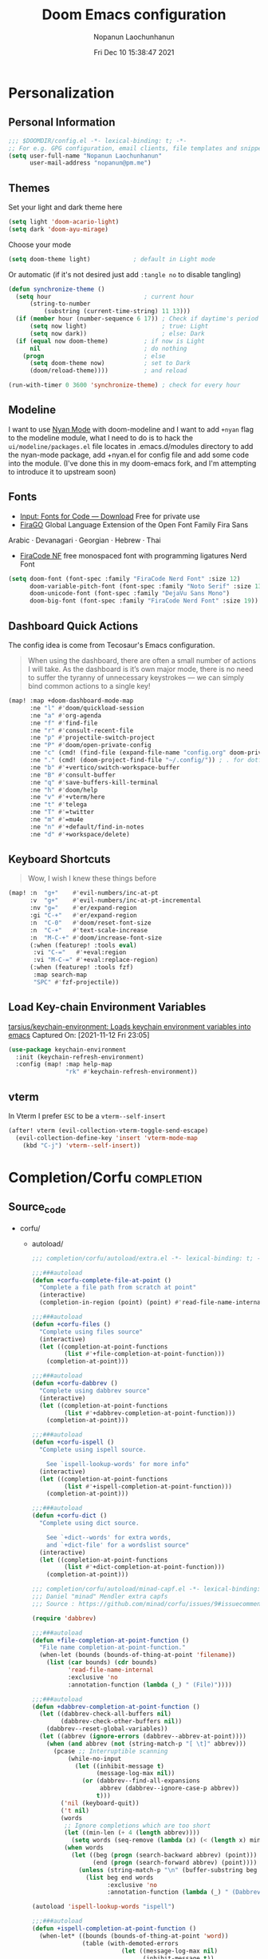 #+TITLE:    Doom Emacs configuration
#+author:   Nopanun Laochunhanun
#+DATE:     Fri Dec 10 15:38:47 2021
#+PROPERTY: header-args :results silent
#+SINCE:    v3.0.0-alpha
#+STARTUP:  content

* Table of Contents :TOC_3:noexport:
- [[#personalization][Personalization]]
  - [[#personal-information][Personal Information]]
  - [[#themes][Themes]]
  - [[#modeline][Modeline]]
  - [[#fonts][Fonts]]
  - [[#dashboard-quick-actions][Dashboard Quick Actions]]
  - [[#keyboard-shortcuts][Keyboard Shortcuts]]
  - [[#load-key-chain-environment-variables][Load Key-chain Environment Variables]]
  - [[#vterm][vterm]]
- [[#completioncorfu][Completion/Corfu]]
  - [[#source_code][Source_code]]
- [[#ui][UI]]
  - [[#deft][Deft]]
    - [[#configuration][Configuration]]
  - [[#window-navigation][Window Navigation]]
- [[#editor][Editor]]
  - [[#format][Format]]
    - [[#disabling-the-lsp-formatter][Disabling the LSP formatter]]
- [[#tools][Tools]]
  - [[#arrayify][Arrayify]]
  - [[#brief][Brief]]
    - [[#description][Description]]
    - [[#source-code][Source Code]]
  - [[#fzf][fzf]]
    - [[#description-1][Description]]
    - [[#source-code-1][Source Code]]
- [[#org-mode][Org-Mode]]
  - [[#configuration-1][Configuration]]
  - [[#org-capture-from-web-browser][Org Capture from Web browser]]
- [[#programming-language][Programming Language]]
  - [[#clojure][Clojure]]
  - [[#javascript][JavaScript]]
    - [[#description-2][Description]]
    - [[#new-features][New features]]
    - [[#prerequisites-for][Prerequisites for]]
    - [[#troubleshooting][Troubleshooting]]
  - [[#tailwind-lsp][Tailwind LSP]]
- [[#email--accounts][Email & Accounts]]
  - [[#how-to-use-contexts][How to use contexts]]
- [[#app][App]]
  - [[#telega---full-featured-unofficial-client-for-telegram-platform-for-gnu-emacs][Telega - full featured unofficial client for Telegram platform for GNU Emacs.]]
    - [[#installation][Installation]]
  - [[#edit-server---server-that-responds-to-edit-requests-from-chrome][Edit-Server - server that responds to edit requests from Chrome]]
    - [[#installation-1][Installation]]
- [[#local-configures][Local Configures]]
  - [[#directory-local-variables][Directory Local Variables]]
  - [[#safe-local-variables][safe-local-variables]]
  - [[#marking-the-root-of-a-project][Marking the root of a project]]

* Personalization
** Personal Information
#+begin_src emacs-lisp
;;; $DOOMDIR/config.el -*- lexical-binding: t; -*-
;; For e.g. GPG configuration, email clients, file templates and snippets.
(setq user-full-name "Nopanun Laochunhanun"
      user-mail-address "nopanun@pm.me")
#+end_src
** Themes
Set your light and dark theme here

#+begin_src emacs-lisp
(setq light 'doom-acario-light)
(setq dark 'doom-ayu-mirage)
#+end_src

Choose your mode

#+begin_src emacs-lisp
(setq doom-theme light)            ; default in Light mode
#+end_src

Or automatic (if it's not desired just add ~:tangle no~ to disable tangling)

#+begin_src emacs-lisp
(defun synchronize-theme ()
  (setq hour                          ; current hour
      (string-to-number
          (substring (current-time-string) 11 13)))
  (if (member hour (number-sequence 6 17)) ; Check if daytime's period
      (setq now light)                     ; true: Light
      (setq now dark))                     ; else: Dark
  (if (equal now doom-theme)          ; if now is Light
      nil                             ; do nothing
    (progn                            ; else
      (setq doom-theme now)           ; set to Dark
      (doom/reload-theme))))          ; and reload

(run-with-timer 0 3600 'synchronize-theme) ; check for every hour
#+end_src

** Modeline
I want to use [[https://github.com/TeMPOraL/nyan-mode][Nyan Mode]] with doom-modeline and I want to add =+nyan= flag to the modeline module, what I need to do is to hack the ~ui/modeline/packages.el~ file locates in .emacs.d/modules directory to add the nyan-mode package, add +nyan.el for config file and add some code into the module. (I've done this in my doom-emacs fork, and I'm attempting to introduce it to upstream soon)

** Fonts
+ [[https://input.djr.com/download/][Input: Fonts for Code — Download]] Free for private use
+ [[https://bboxtype.com/typefaces/FiraGO/][FiraGO]] Global Language Extension of the Open Font Family Fira Sans
Arabic · Devanagari · Georgian · Hebrew · Thai
+ [[https://github.com/ryanoasis/nerd-fonts/tree/master/patched-fonts/FiraCode][FiraCode NF]] free monospaced font with programming ligatures Nerd Font

#+begin_src emacs-lisp
(setq doom-font (font-spec :family "FiraCode Nerd Font" :size 12)
      doom-variable-pitch-font (font-spec :family "Noto Serif" :size 13)
      doom-unicode-font (font-spec :family "DejaVu Sans Mono")
      doom-big-font (font-spec :family "FiraCode Nerd Font" :size 19))
#+end_src
** Dashboard Quick Actions
The config idea is come from Tecosaur's Emacs configuration.
#+begin_quote
When using the dashboard, there are often a small number of actions I will
take. As the dashboard is it’s own major mode, there is no need to suffer
the tyranny of unnecessary keystrokes — we can simply bind common actions to a single key!
#+end_quote
#+begin_src emacs-lisp
(map! :map +doom-dashboard-mode-map
      :ne "l" #'doom/quickload-session
      :ne "a" #'org-agenda
      :ne "f" #'find-file
      :ne "r" #'consult-recent-file
      :ne "p" #'projectile-switch-project
      :ne "P" #'doom/open-private-config
      :ne "c" (cmd! (find-file (expand-file-name "config.org" doom-private-dir)))
      :ne "." (cmd! (doom-project-find-file "~/.config/")) ; . for dotfiles
      :ne "b" #'+vertico/switch-workspace-buffer
      :ne "B" #'consult-buffer
      :ne "q" #'save-buffers-kill-terminal
      :ne "h" #'doom/help
      :ne "v" #'+vterm/here
      :ne "t" #'telega
      :ne "T" #'=twitter
      :ne "m" #'=mu4e
      :ne "n" #'+default/find-in-notes
      :ne "d" #'+workspace/delete)
#+end_src

** Keyboard Shortcuts
#+begin_quote
Wow, I wish I knew these things before
#+end_quote

#+begin_src emacs-lisp
(map! :n  "g+"    #'evil-numbers/inc-at-pt
      :v  "g+"    #'evil-numbers/inc-at-pt-incremental
      :nv "g="    #'er/expand-region
      :gi "C-+"   #'er/expand-region
      :n  "C-0"   #'doom/reset-font-size
      :n  "C-+"   #'text-scale-increase
      :n  "M-C-+" #'doom/increase-font-size
      (:when (featurep! :tools eval)
       :vi "C-="   #'+eval:region
       :vi "M-C-=" #'+eval:replace-region)
      (:when (featurep! :tools fzf)
       :map search-map
       "SPC" #'fzf-projectile))
#+end_src
** Load Key-chain Environment Variables
[[https://github.com/tarsius/keychain-environment][tarsius/keychain-environment: Loads keychain environment variables into emacs]]
Captured On: [2021-11-12 Fri 23:05]

#+begin_src emacs-lisp
(use-package keychain-environment
  :init (keychain-refresh-environment)
  :config (map! :map help-map
                "rk" #'keychain-refresh-environment))
#+end_src
** vterm
In Vterm I prefer =ESC= to be a ~vterm--self-insert~
#+begin_src emacs-lisp
(after! vterm (evil-collection-vterm-toggle-send-escape)
  (evil-collection-define-key 'insert 'vterm-mode-map
    (kbd "C-j") 'vterm--self-insert))
#+end_src
* Completion/Corfu :completion:
** Source_code
+ corfu/
  + autoload/
    #+name: extra.el
    #+begin_src emacs-lisp :tangle modules/completion/corfu/autoload/extra.el :mkdirp yes
;;; completion/corfu/autoload/extra.el -*- lexical-binding: t; -*-

;;;###autoload
(defun +corfu-complete-file-at-point ()
  "Complete a file path from scratch at point"
  (interactive)
  (completion-in-region (point) (point) #'read-file-name-internal))

;;;###autoload
(defun +corfu-files ()
  "Complete using files source"
  (interactive)
  (let ((completion-at-point-functions 
         (list #'+file-completion-at-point-function)))
    (completion-at-point)))

;;;###autoload
(defun +corfu-dabbrev ()
  "Complete using dabbrev source"
  (interactive)
  (let ((completion-at-point-functions 
         (list #'+dabbrev-completion-at-point-function)))
    (completion-at-point)))

;;;###autoload
(defun +corfu-ispell ()
  "Complete using ispell source.

    See `ispell-lookup-words' for more info"
  (interactive)
  (let ((completion-at-point-functions 
         (list #'+ispell-completion-at-point-function)))
    (completion-at-point)))

;;;###autoload
(defun +corfu-dict ()
  "Complete using dict source.

    See `+dict--words' for extra words, 
    and `+dict-file' for a wordslist source"
  (interactive)
  (let ((completion-at-point-functions 
         (list #'+dict-completion-at-point-function)))
    (completion-at-point)))
    #+end_src
    #+name: minad-capf.el
    #+begin_src emacs-lisp :tangle modules/completion/corfu/autoload/minad-capf.el
;;; completion/corfu/autoload/minad-capf.el -*- lexical-binding: t; -*-
;;; Daniel "minad" Mendler extra capfs
;;; Source : https://github.com/minad/corfu/issues/9#issuecomment-945090516

(require 'dabbrev)

;;;###autoload
(defun +file-completion-at-point-function ()
  "File name completion-at-point-function."
  (when-let (bounds (bounds-of-thing-at-point 'filename))
    (list (car bounds) (cdr bounds)
          'read-file-name-internal
          :exclusive 'no
          :annotation-function (lambda (_) " (File)"))))

;;;###autoload
(defun +dabbrev-completion-at-point-function ()
  (let ((dabbrev-check-all-buffers nil)
        (dabbrev-check-other-buffers nil))
    (dabbrev--reset-global-variables))
  (let ((abbrev (ignore-errors (dabbrev--abbrev-at-point))))
    (when (and abbrev (not (string-match-p "[ \t]" abbrev)))
      (pcase ;; Interruptible scanning
          (while-no-input
            (let ((inhibit-message t)
                  (message-log-max nil))
              (or (dabbrev--find-all-expansions
                   abbrev (dabbrev--ignore-case-p abbrev))
                  t)))
        ('nil (keyboard-quit))
        ('t nil)
        (words
         ;; Ignore completions which are too short
         (let ((min-len (+ 4 (length abbrev))))
           (setq words (seq-remove (lambda (x) (< (length x) min-len)) words)))
         (when words
           (let ((beg (progn (search-backward abbrev) (point)))
                 (end (progn (search-forward abbrev) (point))))
             (unless (string-match-p "\n" (buffer-substring beg end))
               (list beg end words
                     :exclusive 'no
                     :annotation-function (lambda (_) " (Dabbrev)"))))))))))

(autoload 'ispell-lookup-words "ispell")

;;;###autoload
(defun +ispell-completion-at-point-function ()
  (when-let* ((bounds (bounds-of-thing-at-point 'word))
              (table (with-demoted-errors
                         (let ((message-log-max nil)
                               (inhibit-message t))
                           (ispell-lookup-words
                            (format "*%s*"
                                    (buffer-substring-no-properties 
                                     (car bounds) (cdr bounds))))))))
    (list (car bounds) (cdr bounds) table
          :exclusive 'no
          :annotation-function (lambda (_) " (Ispell)"))))

(defun +word-completion-at-point-function (words)
  (when-let (bounds (bounds-of-thing-at-point 'word))
    (list (car bounds) (cdr bounds) words
          :exclusive 'no
          :annotation-function (lambda (_) " (Words)"))))

(defvar +dict--words nil)
(defvar +dict-file "/etc/dictionaries-common/words")

;;;###autoload
(defun +dict-completion-at-point-function ()
  (+word-completion-at-point-function
   (or +dict--words
       (setq +dict--words
             (split-string (with-temp-buffer
                             (insert-file-contents-literally +dict-file)
                             (buffer-string))
                           "\n")))))
    #+end_src
  #+name: config.el
  #+begin_src emacs-lisp :tangle modules/completion/corfu/config.el
;;; completion/corfu/config.el -*- lexical-binding: t; -*-

;; Reset lsp-completion provider
(add-hook 'doom-init-modules-hook
          (lambda ()
            (after! lsp-mode
              (setq lsp-completion-provider :none))))

;; Pad before lsp modeline error info
(add-hook 'lsp-mode-hook
          (lambda ()
            (setf (caadr
                   (assq 'global-mode-string mode-line-misc-info))
                  " ")))

;; Set orderless filtering for LSP-mode completions
(add-hook 'lsp-completion-mode-hook
          (lambda ()
            (setf (alist-get 'lsp-capf completion-category-defaults) '((styles . (orderless))))))

;; Set bindings
(add-hook 'doom-init-modules-hook
          (lambda ()
            (map! :i "C-@" (cmds! (not (minibufferp)) #'corfu-complete)
                  :i "C-SPC" (cmds! (not (minibufferp)) #'corfu-complete)
                  (:prefix "C-x"
                   :i "C-k" #'cape-dict
                   :i "C-f" #'cape-file
                   :i "s" #'cape-ispell
                   :i "C-n" #'cape-keyword
                   :i "C-s" #'dabbrev-completion))))

;; Fallback cleanly to consult in TUI
(setq-default completion-in-region-function #'consult-completion-in-region)

(use-package! corfu
  :hook
  (doom-first-buffer . corfu-global-mode)
  :bind (:map corfu-map
         ("TAB" . corfu-next)
         ([tab] . corfu-next)
         ("S-TAB" . corfu-previous)
         ([backtab] . corfu-previous)))

(use-package! orderless
  :when (featurep! +orderless)
  :init
  (setq completion-styles '(orderless)
        completion-category-defaults nil
        completion-category-overrides '((file (styles . (partial-completion))))))

(use-package! kind-icon
  :after corfu
  :custom
  (kind-icon-default-face 'corfu-default) ; to compute blended backgrounds correctly
  :config
  (add-to-list 'corfu-margin-formatters #'kind-icon-margin-formatter))

(use-package! cape
  :defer t
  :init
  (add-to-list 'completion-at-point-functions #'cape-file)
  (add-to-list 'completion-at-point-functions #'cape-dabbrev)
  (add-to-list 'completion-at-point-functions #'cape-keyword))

(setq completion-cycle-threshold 3)

;; Enable indentation+completion using the TAB key.
;; Completion is often bound to M-TAB.
(setq tab-always-indent 'complete)

;; Dirty hack to get c completion running
;; Discussion in https://github.com/minad/corfu/issues/34
(when (equal tab-always-indent 'complete)
  (map! :map c-mode-base-map
        :i [remap c-indent-line-or-region] #'completion-at-point))
  #+end_src
  #+name: packages.el
  #+begin_src emacs-lisp :tangle modules/completion/corfu/packages.el
;; -*- no-byte-compile: t; -*-
;;; completion/corfu/packages.el

(package! corfu)
(when (featurep! +orderless)
  (package! orderless))
(package! kind-icon)
(package! cape :recipe (:host github :repo "minad/cape" :branch "main"))
  #+end_src
  #+name: README.org
  #+begin_src org :tangle modules/completion/corfu/README.org
,#+TITLE:   completion/corfu
,#+DATE:    December 6, 2021
,#+SINCE:   v3.0.0-alpha
,#+STARTUP: inlineimages nofold

,* Table of Contents :TOC_3:noexport:
- [[#description][Description]]
  - [[#maintainers][Maintainers]]
  - [[#module-flags][Module Flags]]
  - [[#plugins][Plugins]]
  - [[#hacks][Hacks]]
- [[#prerequisites][Prerequisites]]
- [[#features][Features]]
- [[#configuration][Configuration]]
- [[#troubleshooting][Troubleshooting]]

,* Description
[[https://github.com/minad/corfu][GitHub - minad/corfu: corfu.el - Completion Overlay Region FUnction]]
in the form of doom module by [[https://git.sr.ht/~gagbo/doom-config/tree/master/item/modules/completion/corfu][@Gerry_Agbobada]]. The primary packages are:

+ Corfu, which provides a completion overlay region function
+ Cape, which provides a bunch of Completion At Point Extensions
+ kind-icon, which provides an colorful icon/text prefix based on :company-kind

,** Maintainers
+ [[https://git.sr.ht/~gagbo/doom-config/tree/master/item/modules/completion/corfu][@Gerry_Agbobada]] (Author)
+ [[https://github.com/thaenalpha][@thaenalpha]]

,** Module Flags
+ =+orderless= filter through candidates those match regular expressions,
  which provides better filtering methods

,** Plugins
+ [[https://github.com/minad/corfu][corfu]]
+ [[https://github.com/minad/cape][cape]]
+ [[https://github.com/jdtsmith/kind-icon][kind-icon]]
+ [[https://github.com/oantolin/orderless][orderless]] (=+orderless=)

,** Hacks
# A list of internal modifications to included packages; omit if unneeded

,* Prerequisites
This module has no prerequisites.

,* Features
# An in-depth list of features, how to use them, and their dependencies.

,* Configuration
# How to configure this module, including common problems and how to address them.

,* Troubleshooting
# Common issues and their solution, or places to look for help.
#+end_src

* UI
** Deft
*** Configuration
To use deft, you first need to specify the directory in which your notes are stored:

#+begin_src emacs-lisp
;; deft
(setq deft-directory "~/notes")
#+end_src

The default note format is org-mode. You can change this by setting the value of
the variable ~deft-default-extension~. Replacing the value with ~"md"~, for example,
will change the default note format to Markdown:

#+begin_src emacs-lisp :tangle no
(setq deft-default-extension "md")
#+end_src

You may also want to alter the way titles and file names are automatically created by editing ~deft-use-filename-as-title~ and/or ~deft-use-filter-string-for-filename~.

Further customization options can be found here: https://github.com/jrblevin/deft#other-customizations

** Window Navigation
When =:ui hydra= is enabled, map keys to ~+hydra/window-nav/body~~ and ~+hydra/text-zoom/body~ to control text/window with single key commands.

#+begin_src emacs-lisp
(when (featurep! :ui hydra)
  (when (featurep! :completion vertico)
    (define-key!
      [remap +hydra/window-nav/idomenu] #'consult-imenu))
  (map! :desc "Interactive menu" 
        "<menu>" #'+hydra/window-nav/body
        :leader :desc "zoom"             
        "z"      #'+hydra/text-zoom/body))
#+end_src

* Editor
** Format
*** Disabling the LSP formatter
According to [[file:~/.emacs.d/modules/editor/format/README.org::*Disabling the LSP formatter][Disabling the LSP formatter]]
#+begin_quote
    If you are in a buffer with ~lsp-mode~ enabled and a server that
    supports =textDocument/formatting=, it will be used instead of
    =format-all='s formatter.
#+end_quote

To disable this behavior on ts and js modes in favor of prettier:
#+begin_src emacs-lisp
(setq-hook! '(js-mode
              js2-mode
              rjsx-mode
              typescript-mode
              typescript-tsx-mode) +format-with-lsp nil)
#+end_src

* Tools
** Arrayify
** Brief :tools:
*** Description
Module for brief help
**** Plugins
+ [[https://github.com/davep/cheat-sh.el][cheat-sh]]
+ [[https://github.com/thanhvg/emacs-howdoyou][howdoyou]]
+ [[https://github.com/kuanyui/tldr.el][tldr]]

*** Source Code
+ brief/
  #+name: config.el
  #+begin_src emacs-lisp :tangle modules/tools/brief/config.el :mkdirp yes
(use-package! howdoyou
  :commands (howdoyou-query aj/howdoyou-hydra/body)
  :config
  (set-popup-rule! "*How Do You" :vslot 3 :size 0.5 :side 'top 
    :select t :ttl nil :modeline t :autosave t :quit t)

  (add-hook 'howdoyou-mode-hook 
            (lambda () (doom-mark-buffer-as-real-h)
              (persp-add-buffer (current-buffer))
              (solaire-mode +1)
              (mkdir "/tmp/howdoyou" t)
              (setq-local org-src-fontify-natively nil)
              (setq-local buffer-file-name 
                          "/tmp/howdoyou/latest.org"))))

(map! :map search-map
      "M-a" #'howdoyou-query
      "M-s" #'cheat-sh
      "M-d" #'tldr)
  #+end_src
  #+name: packages.el
  [[file:packages.org::tools/brief][tools/brief]]

** fzf :tools:
*** Description
Command-line fuzzy finder written in Go

**** Plugins
+ [[https://github.com/bling/fzf.el][fzf]]

*** Source Code
+ fzf/
  #+name: config.el
  #+begin_src emacs-lisp :tangle modules/tools/fzf/config.el :mkdirp yes
  ;;; tools/fzf/config.el -*- lexical-binding: t; -*-

  (after! evil
    (evil-define-key 'insert fzf-mode-map (kbd "ESC") #'term-kill-subjob))

  (define-minor-mode fzf-mode
    "Minor mode for the FZF buffer"
    :init-value nil
    :lighter " FZF"
    :keymap '(("C-c" . term-kill-subjob)))

  (defadvice! doom-fzf--override-start-args-a (original-fn &rest args)
    "Set the FZF minor mode with the fzf buffer."
    :around #'fzf/start
    (message "called with args %S" args)
    (apply original-fn args)

    ;; set the FZF buffer to fzf-mode so we can hook ctrl+c
    (set-buffer "*fzf*")
    (fzf-mode))

  (defvar fzf/args
    "-x --print-query -m --tiebreak=index --expect=ctrl-v,ctrl-x,ctrl-t")

  (use-package! fzf
    :commands (fzf fzf-projectile fzf-hg fzf-git fzf-git-files fzf-directory
                   fzf-git-grep))
  #+end_src
  #+name: packages.el
  #+begin_src emacs-lisp :tangle modules/tools/fzf/packages.el
  ;; -*- no-byte-compile: t; -*-
  ;;; tools/fzf/packages.el

  (package! fzf)
  #+end_src

* Org-Mode
** Configuration

Put any basic configuration here

#+begin_src emacs-lisp
(setq org-clock-sound "/mnt/c/Windows/Media/Alarm06.wav")
#+end_src

** Org Capture from Web browser

To let this configuration works, =Org Capture= browser's extension and
=org-protocol= handler is required.

If you're a WSL user, you can run the one that matches how your emacs launches:
#+begin_src sh :tangle no
powershell.exe ./org-protocol.reg
#+end_src
#+begin_src sh :tangle no
powershell.exe ./org-protocol-omz-emacs-plugin.reg
#+end_src

#+begin_src conf :tangle org-protocol.reg :tangle-mode (identity #o777)
REGEDIT4

[HKEY_CLASSES_ROOT\org-protocol]
@="URL:Org Protocol"
"URL Protocol"=""
[HKEY_CLASSES_ROOT\org-protocol\shell]
[HKEY_CLASSES_ROOT\org-protocol\shell\open]
[HKEY_CLASSES_ROOT\org-protocol\shell\open\command]
@="\"C:\\Windows\\System32\\wsl.exe\" emacsclient \"%1\""
#+end_src
#+begin_src conf :tangle org-protocol-omz-emacs-plugin.reg :tangle-mode (identity #o777)
REGEDIT4

[HKEY_CLASSES_ROOT\org-protocol]
@="URL:Org Protocol"
"URL Protocol"=""
[HKEY_CLASSES_ROOT\org-protocol\shell]
[HKEY_CLASSES_ROOT\org-protocol\shell\open]
[HKEY_CLASSES_ROOT\org-protocol\shell\open\command]
@="\"C:\\Windows\\System32\\wsl.exe\" zsh -l ~/.oh-my-zsh/plugins/emacs/emacsclient.sh --no-wait \"%1\""
#+end_src

Then set keys for =Selected Template= and =Unselected Template= in extension
options to P&L to match with org-capture-templates for =org-protocol= set below.

#+name: Capture templates
#+begin_src emacs-lisp
(defun transform-square-brackets-to-round-ones(string-to-transform)
  "Transforms [ into ( and ] into ), other chars left unchanged."
  (concat
   (mapcar #'(lambda (c) (if (equal c ?\[) ?\( (if (equal c ?\]) ?\) c)))
           string-to-transform)))

(require 'org-protocol)
(setq org-capture-templates
  (append org-capture-templates
    `(("P" "Protocol" entry
       (file+headline +org-capture-notes-file "Inbox")
       "* %^{Title}\nSource: %u, %c\n #+BEGIN_QUOTE\n%i\n#+END_QUOTE\n\n\n%?")
      ("L" "Protocol Link" entry
       (file+headline +org-capture-notes-file "Inbox")
       "* %? [[%:link][%(transform-square-brackets-to-round-ones
                        \"%:description\")]] \nCaptured On: %U")
      ("l" "Web site" entry
       (file+headline (lambda () (concat org-directory "/webnotes.org")) "Inbox")
       "* %a\nCaptured On: %U\nWebsite: %l\n\n%i\n%?")
      ("m" "meetup" entry (file "~/org/caldav.org")
       "* %?%:description \n%i\n%l")
      ("w" "Web site" entry
       (file+olp "~/org/inbox.org" "Web")
       "* %c :website:\n%U %?%:initial"))))
#+end_src
#+name: Org-roam roam-ref templates
#+begin_src emacs-lisp
(setq  org-roam-capture-ref-templates
       '(("l" "Web site" plain (function org-roam-capture--get-point)
          "${body}\n%?"
          :file-name "%<%Y%m%d>-${slug}"
          :head "#+title: ${title}\n#+CREATED: %U\n#+roam_key: ${ref}\n\n"
          :unnarrowed t)))
#+end_src

* Programming Language
This section adds packages and configuration on top of Doom Lang modules

** Clojure
turn on paredit-mode (minor) after Clojure-mode was loaded (major)
#+begin_src emacs-lisp
(when (featurep! :lang clojure)
   (add-hook 'clojure-mode-hook 'paredit-mode))
#+end_src

** JavaScript
*** Description
My Doom Emacs private JavaScript module with Add-on plugins.
This was made by doing relative symbolic links to Doom built-in JavaScript Module except for packages.el.

**** Plugins
#+begin_src emacs-lisp :tangle modules/lang/javascript/packages.el :mkdirp yes
;; -*- no-byte-compile: t; -*-
;;; lang/javascript/packages.el
#+end_src
[[https://github.com/defunkt/coffee-mode][coffee-mode]]
[[https://github.com/mooz/js2-mode][js2-mode]]
[[https://github.com/felipeochoa/rjsx-mode][rjsx-mode]]
[[https://github.com/emacs-typescript/typescript.el][typescript-mode]]
#+begin_src emacs-lisp :tangle modules/lang/javascript/packages.el
;; Major modes
(package! rjsx-mode :built-in 'prefer)
(package! typescript-mode :built-in 'prefer)
#+end_src
[[https://github.com/magnars/js2-refactor.el][js2-refactor]]
[[https://github.com/mojochao/npm-mode][npm-mode]]
+ [[https://github.com/rajasegar/pnpm-mode][pnpm-mode]]
+ [[https://github.com/Galooshi/emacs-import-js][import-js]]
#+begin_src emacs-lisp :tangle modules/lang/javascript/packages.el
;; Tools
(package! js2-refactor :built-in 'prefer)
(package! npm-mode :built-in 'prefer)
(package! add-node-modules-path :built-in 'prefer)
(package! pnpm-mode)
(package! import-js)
(package! yarn
 :recipe (:host github :repo "thaenalpha/yarn.el"))
#+end_src
[[https://github.com/abicky/nodejs-repl.el][nodejs-repl]]
[[https://github.com/skeeto/skewer-mode][skewer-mode]]
#+begin_src emacs-lisp :tangle modules/lang/javascript/packages.el
;; Eval
(package! nodejs-repl :built-in 'prefer)
(package! skewer-mode :built-in 'prefer)
#+end_src
[[https://github.com/ananthakumaran/tide][tide]]
[[https://github.com/NicolasPetton/xref-js2][xref-js2]]*
#+begin_src emacs-lisp :tangle modules/lang/javascript/packages.el
;; Programming environment
(package! tide :built-in 'prefer)
(when (featurep! :tools lookup)
  (package! xref-js2 :built-in 'prefer))
#+end_src

**** Appendix
| symbolic    | description   |
|-------------+---------------|
| =PACKAGE=   | Doom original |
| =+ PACKAGE= | Add-on plugin |

*** New features
+ automatically import dependencies in your JavaScript project.
+ Minor mode for working with pnpm projects
+ Minor mode for working with yarn projects

*** Prerequisites for
**** This module
You must open this doc in Emacs and run this code block by press enter:
(this works only if your Emacs and Doom configs path are defaults)
#+begin_src sh :tangle no
ln -s ../../../../.emacs.d/modules/lang/javascript/README.org modules/lang/javascript/README.org
ln -s ../../../../.emacs.d/modules/lang/javascript/autoload.el modules/lang/javascript/autoload.el
ln -s ../../../../.emacs.d/modules/lang/javascript/config.el modules/lang/javascript/config.el
ln -s ../../../../.emacs.d/modules/lang/javascript/doctor.el modules/lang/javascript/doctor.el
#+end_src
**** Running ImportJS in Emacs
1. Install the importjs binary:
   #+begin_src sh :dir /sudo:: :tangle no
   sudo npm install import-js -g
   #+end_src
2. Configure Import-Js
3. Install Watchman as an performance booster to import-js daemon
   - macOS or Linux
    #+begin_src sh :tangle no
     brew update && brew install watchman
    #+end_src

:nv "g <f4>" #'import-js-goto)*** Configuration
These configs live inside the =+config.el= file and some are located in =autoload/*.el= files.

As the =+config.el= is an [[file:~/.emacs.d/docs/getting_started.org::*Additional files][Additional file]],
This can be loaded with the ~load!~ macro, which will load an elisp file
relative to the file it's used from which is =init.el= in our case.

#+BEGIN_SRC emacs-lisp :tangle modules/lang/javascript/init.el
;; Omitting the file extension allows Emacs to load the byte-compiled version,
;; if it is available:
(load! "+config")
#+END_SRC
**** import-js
1. Run the import-js daemon
   * =M-x=  ~run-import-js~
   * The daemon will use watchman if installed to improve performance
   * Configure ~run-import-js~ to run on open a JavaScript oriented buffer:

#+begin_src emacs-lisp :tangle modules/lang/javascript/+config.el
;;; lang/javascript/+config.el -*- lexical-binding: t; -*-
;;
;;; Tools

(add-hook! '(typescript-mode-local-vars-hook
             typescript-tsx-mode-local-vars-hook
             web-mode-local-vars-hook
             rjsx-mode-local-vars-hook)
  (defun import-js-setup ()
    "Start `import-js' in the current buffer."
    (let ((buffer-file-name (buffer-file-name (buffer-base-buffer))))
      (when (derived-mode-p 'js-mode 'typescript-mode 'typescript-tsx-mode)
        (if (null buffer-file-name)
            ;; necessary because `tide-setup' and `lsp' will error if not a
            ;; file-visiting buffer
            (add-hook 'after-save-hook #'import-js-setup
                      nil 'local)
          (if (executable-find "node")
              (and (require 'import-js nil t)
                   (progn (import-js-mode 1) (run-import-js) import-js-mode))
            (ignore
             (doom-log
              "Couldn't start the import-js daemon because 'node' is missing")))
          (remove-hook 'after-save-hook #'import-js-setup
                       'local))))))
#+end_src

2. Import a file!
   * You can use something like =M-x=  ~import-js-import~ with your cursor over the desired module
   * It will be helpful to bind ~import-js-import~ to an easy-to-use binding, such as:

#+begin_src emacs-lisp :tangle modules/lang/javascript/autoload/import-js.el :mkdirp yes
;;; lang/javascript/autoload/import-js.el -*- lexical-binding: t; -*-

(defvar import-js-map (make-sparse-keymap) "Keymap for `import-js'.")
(map! (:map import-js-map
       "C-c i" (define-prefix-command #'import-js)
       (:localleader "i" #'import-js)
#+end_src
3. Go directly to a file
   * The ImportJS goto interface allows us to jump to a package
   * =M-x=  ~import-js-goto~ will jump to the appropriate file found by ImportJS
   * This should also be bound to something useful

#+begin_src emacs-lisp :tangle modules/lang/javascript/autoload/import-js.el
       :nv "g <f4>" #'import-js-goto)
   ;; and the rest.
      (:map import-js
       "f" #'import-js-fix
       "g" #'import-js-goto
       "i" #'import-js-import
       "k" #'kill-import-js
       "r" #'run-import-js))
#+end_src
4. Fix your imports
  * Optionally, you can configure ImportJS to fix your imports for you, adding unknown variables and removing unused imports. ImportJS uses eslint to find these variables.
  * `eslint` must be in your PATH.
  * eslint plugins must be installed for that specific version of eslint (if
    eslint is a global eslint, you may need to install the plugins globally)
  * Run with =M-x=  ~import-js-fix~
  * Configure ~import-js-fix~ to run on save:

#+begin_src emacs-lisp :tangle modules/lang/javascript/autoload/import-js.el
;;;###autoload
(define-minor-mode import-js-mode
  "Minor mode for automatically Import Javascript dependencies."
  :lighter " importjs"
  :keymap import-js-map
  (if import-js-mode
       (add-hook 'after-save-hook #'import-js-fix nil t)
   (remove-hook 'after-save-hook #'import-js-fix t)))

;; Hooks

;;;###autoload
(defun +javascript-cleanup-import-js-processes-h ()
  "Clean up dangling import-js daemon process if there are no more buffers with `import-js-mode' active."
  (when import-js-mode
    (unless (cl-loop for buf in (delq (current-buffer) (buffer-list))
                     if (buffer-local-value 'import-js-mode buf)
                     return buf)
      (kill-import-js))))
#+end_src
5. Cleanup importjsd process when no import-js buffers are left

#+begin_src emacs-lisp :tangle modules/lang/javascript/+config.el
;;;###package import-js
(use-package! import-js
    :config
    (add-hook! 'import-js-mode-hook
      (add-hook 'kill-buffer-hook #'+javascript-cleanup-import-js-processes-h
                nil 'local)))
#+end_src

**** pnpm-mode
#+begin_src emacs-lisp :tangle modules/lang/javascript/+config.el
;;;###package pnpm-mode
(use-package! pnpm-mode
   :config
   (map! :localleader
         :map pnpm-mode-keymap
          "n" pnpm-mode-command-keymap)
   ;; Disable npm-mode when enabling pnpm
   (add-hook 'pnpm-mode-hook
      (defun turn-off-npm-mode () (npm-mode -1))))
#+end_src
***** Project Activation
By adding ~.dir-locals.el~ file on the root directory of a project containing:
#+begin_src emacs-lisp :tangle no
((nil . ((mode . pnpm))))
#+end_src
****** For more detail: [[https://github.com/rajasegar/pnpm-mode#project-activation][rajasegar/pnpm-mode: An Emacs minor mode for working with NPM projects.]]
Captured On: [2021-10-21 Thu 15:08]

**** yarn
***** keyboard bindings

This package doesn't provide keyboard bindings, so, I have to add them to my own module scripts.

#+begin_src emacs-lisp :tangle modules/lang/javascript/autoload/yarn.el :mkdirp yes
;;; lang/javascript/autoload/yarn.el -*- lexical-binding: t; -*-

(defvar yarn--project-file-name "package.json"
  "The name of yarn project files.")

(defun yarn--project-file ()
  "Return path to the project file, or nil.
If project file exists in the current working directory, or a
parent directory recursively, return its path.  Otherwise, return
nil."
  (let ((dir (locate-dominating-file default-directory yarn--project-file-name)))
    (unless dir
      (error (concat "Error: cannot find " yarn--project-file-name)))
    (concat dir yarn--project-file-name)))

(defun yarn--get-project-property (prop)
  "Get the given PROP from the current project file."
  (let* ((project-file (yarn--project-file))
         (json-object-type 'hash-table)
         (json-contents (with-temp-buffer
                          (insert-file-contents project-file)
                          (buffer-string)))
         (json-hash (json-read-from-string json-contents))
         (value (gethash prop json-hash))
         (commands (list)))
    (cond ((hash-table-p value)
           (maphash (lambda (key value)
                      (setq commands
                            (append commands
                                    (list (list key (format "%s %s" "yarn" key))))))
                    value)
           commands)
          (t value))))

(defun yarn--exec-process (cmd &optional comint)
  "Execute a process running CMD.
Optional argument COMINT ."
  (let ((compilation-buffer-name-function
         (lambda (mode)
           (format "*yarn:%s - %s*"
                   (yarn--get-project-property "name") cmd))))
    (message (concat "Running " cmd))
    (compile cmd comint)))

(defun yarn-list ()
  "Run the 'yarn list' command."
  (interactive)
  (yarn--exec-process "yarn list --depth=0"))

(defun yarn-visit-project-file ()
  "Visit the project file."
  (interactive)
  (find-file (yarn--project-file)))

(defvar yarn-map (make-sparse-keymap) "Keymap for the `Yarn' package manager.")
(map! (:map yarn-map
       "C-c n" (define-prefix-command #'yarn)
       (:localleader "n" #'yarn))
      (:map yarn
       "i" #'yarn-install
       "n" #'yarn-init
       "a" #'yarn-add
       "d" #'yarn-add-dev
       "r" #'yarn-run
       "p" #'yarn-publish
       "t" #'yarn-test
       "v" #'yarn-visit-project-file
       "V" #'yarn-version
       "g" #'yarn-upgrade
       "u" #'yarn-update
       "U" #'yarn-remove
       "l" #'yarn-list))

;;;###autoload
(define-minor-mode yarn-mode
  "Minor mode for working with yarn projects."
  :lighter " yarn"
  :keymap yarn-map
  :group 'yarn)

;;;###autoload
(define-globalized-minor-mode yarn-global-mode
  yarn-mode
  yarn-mode)
#+end_src
#+begin_src emacs-lisp :tangle modules/lang/javascript/+config.el
;;;###package yarn
(use-package! yarn
   :config
   ;; Disable npm-mode when enabling yarn-mode
   (add-hook 'yarn-mode-hook #'turn-off-npm-mode))
#+end_src

***** Project Activation
By adding ~.dir-locals.el~ file on the root directory of a project containing:
#+begin_src emacs-lisp :tangle no
((nil . ((mode . yarn))))
#+end_src
****** For more detail: [[https://github.com/rajasegar/pnpm-mode#project-activation][rajasegar/pnpm-mode: An Emacs minor mode for working with NPM projects.]]
Captured On: [2021-10-21 Thu 15:08]

*** Troubleshooting
**** TODO import-js-daemon not running
After you M-x ~run-import-js~ command if there is an error about void symbol definition.
This likely your import-js npm installation is not succeed. You can test by running:
#+begin_src sh :tangle no
importjsd start
#+end_src
If it succeed it will return this
#+RESULTS:
: ImportJS (v4.0.2) DAEMON active. Logs will go to: /tmp/importjs.log

If not it will throw an error, the one I got is about it cannot find node_sqlite3 module.
This case is come from =node-pre-gyp= cannot find the a pre-compiled binary in the first place.
Then it uses `node-gyp` to build the extension but it failed without messages you anything.

** Tailwind LSP :tools:css:lsp:
#+begin_comment

    This sub-tree was taken from Jay Zawrotny's Doom Configures
    [[https://github.com/eccentric-j/dotfiles/blob/master/doom.d/config.org][dotfiles/config.org at master · eccentric-j/dotfiles · GitHub]]
#+end_comment

Provide tailwind class name completions as an extra LSP package.

Install the lsp-tailwindcss emacs package: [[file:packages.org::*Packages in Use][Packages in Use]]

Set add-on mode. This ensures both tailwind-lsp and the js or ts lsp servers
run in parallel. Set ~lsp-tailwindcss-add-on-mode~ before the package loads.

#+begin_src emacs-lisp
(use-package! lsp-tailwindcss
  :init
  (setq! lsp-tailwindcss-add-on-mode t)
  :custom
  (lsp-tailwindcss-major-modes '(rjsx-mode web-mode html-mode css-mode typescript-mode typescript-tsx-mode)))
#+end_src

Lastly associate various template language files with html so that
lsp-tailwindcss runs when editing .liquid files for example.

#+begin_src emacs-lisp
(add-to-list 'lsp-language-id-configuration '(".*\\.liquid" . "html"))
#+end_src

Make sure to add the =+lsp= flag to the =:lang web= module in [[./init.el][init.el]]!


* Email & Accounts

This is my personal configuration. I have multiple email addresses set like these

#+BEGIN_SRC emacs-lisp
;; Each path is relative to the path of the maildir you passed to mu
(set-email-account! "boliden@gmail.com"
  '((mu4e-sent-folder       . "/boliden@gmail.com/[Gmail]/Sent Mail")
    (mu4e-drafts-folder     . "/boliden@gmail.com/[Gmail]/Drafts")
    (mu4e-spam-folder       . "/boliden@gmail.com/[Gmail]/Spam")
    (mu4e-trash-folder      . "/boliden@gmail.com/[Gmail]/Trash")
    (mu4e-refile-folder     . "/boliden@gmail.com/[Gmail]/All Mail")
    (smtpmail-smtp-user     . "boliden@gmail.com")
    (mu4e-compose-signature . "---\nNopanun Laochunhanun"))
  t)
(set-email-account! "thaenalpha@gmail.com"
  '((mu4e-sent-folder       . "/thaenalpha@gmail.com/[Gmail]/Sent Mail")
    (mu4e-drafts-folder     . "/thaenalpha@gmail.com/[Gmail]/Drafts")
    (mu4e-spam-folder       . "/thaenalpha@gmail.com/[Gmail]/Spam")
    (mu4e-trash-folder      . "/thaenalpha@gmail.com/[Gmail]/Trash")
    (mu4e-refile-folder     . "/thaenalpha@gmail.com/[Gmail]/All Mail")
    (smtpmail-smtp-user     . "thaenalpha@gmail.com")
    (mu4e-compose-signature . "---\nNopanun Laochunhanun"))
  t)
(set-email-account! "bolidenx@hotmail.com"
  '((mu4e-sent-folder       . "/bolidenx@hotmail.com/Sent")
    (mu4e-drafts-folder     . "/bolidenx@hotmail.com/Drafts")
    (mu4e-spam-folder       . "/bolidenx@hotmail.com/Junk")
    (mu4e-trash-folder      . "/bolidenx@hotmail.com/Deleted")
    (mu4e-refile-folder     . "/bolidenx@hotmail.com/Archive")
    (smtpmail-smtp-user     . "bolidenx@hotmail.com")
    (mu4e-compose-signature . "---\nNopanun Laochunhanun"))
  t)
(set-email-account! "nopanun@live.com"
  '((mu4e-sent-folder       . "/nopanun@live.com/Sent")
    (mu4e-drafts-folder     . "/nopanun@live.com/Drafts")
    (mu4e-spam-folder       . "/nopanun@live.com/Junk")
    (mu4e-trash-folder      . "/nopanun@live.com/Deleted")
    (mu4e-refile-folder     . "/nopanun@live.com/Archive")
    (smtpmail-smtp-user     . "nopanun@live.com")
    (mu4e-compose-signature . "---\nNopanun Laochunhanun"))
  t)
(set-email-account! "tannarin26@yahoo.com"
  '((mu4e-sent-folder       . "/tannarin26@yahoo.com/Sent")
    (mu4e-drafts-folder     . "/tannarin26@yahoo.com/Draft")
    (mu4e-spam-folder       . "/tannarin26@yahoo.com/Bulk Mail")
    (mu4e-trash-folder      . "/tannarin26@yahoo.com/Trash")
    (mu4e-refile-folder     . "/tannarin26@yahoo.com/Archive")
    (smtpmail-smtp-user     . "tannarin26@yahoo.com")
    (mu4e-compose-signature . "---\nNopanun Laochunhanun"))
  t)
#+END_SRC

Change context behavior when opening mu4e and composing email with:
~mu4e-context-policy~ and ~mu4e-compose-context-policy~

#+begin_src emacs-lisp
(setq mu4e-context-policy 'ask-if-none
      mu4e-compose-context-policy 'always-ask)
#+end_src

** How to use contexts

Examples:

- Compose new mail in a context
- Archive a message in a context (show which folder it goes to)
- Reply to a message in a merged search

You can create bookmarks to show merged views of folders across accounts:

#+begin_src emacs-lisp
(after! mu4e
 (setq sendmail-program (executable-find "msmtp")
       send-mail-function #'smtpmail-send-it
       message-sendmail-f-is-evil t
       message-sendmail-extra-arguments '("--read-envelope-from")
       message-send-mail-function #'message-send-mail-with-sendmail
       mu4e-maildir-shortcuts '(("/thaenalpha@gmail.com/Job Applying".?j)))

 (defun add-mu4e-bookmark (bookmark)
   (add-to-list 'mu4e-bookmarks bookmark))

 (mapc 'add-mu4e-bookmark
   '(("m:/boliden@gmail.com/INBOX or m:/bolidenx@hotmail.com/Inbox or m:/nopanun@live.com/Inbox or m:/tannarin26@yahoo.com/Inbox or m:/thaenalpha@gmail.com/INBOX or m:/nopanun@live.com/IT Demands" "All Inboxes" ?i)
     ("m:/boliden@gmail.com/[Gmail]/Sent Mail or m:/bolidenx@hotmail.com/Sent m:/thaenalpha@gmail.com/[Gmail]/Sent Mail or m:/nopanun@live.com/Sent or m:/tannarin26@yahoo.com/Sent" "All Sent" ?s)
     ("m:/boliden@gmail.com/[Gmail]/Drafts or m:/bolidenx@hotmail.com/Drafts m:/thaenalpha@gmail.com/[Gmail]/Drafts or m:/nopanun@live.com/Drafts or m:/tannarin26@yahoo.com/Draft" "All Drafts" ?d)
     ("m:/boliden@gmail.com/[Gmail]/All Mail or m:/bolidenx@hotmail.com/Archive m:/thaenalpha@gmail.com/[Gmail]/All Mail or m:/nopanun@live.com/Archive or m:/tannarin26@yahoo.com/Archive" "All Archives" ?a)
     ("m:/boliden@gmail.com/[Gmail]/Spam or m:/bolidenx@hotmail.com/Junk or m:/thaenalpha@gmail.com/[Gmail]/Spam or m:/nopanun@live.com/Junk or m:/tannarin26@yahoo.com/Bulk Mail" "All Spams" ?p)
     ("m:/boliden@gmail.com/[Gmail]/Trash or m:/bolidenx@hotmail.com/Deleted or m:/thaenalpha@gmail.com/[Gmail]/Trash or m:/nopanun@live.com/Deleted or m:/tannarin26@yahoo.com/Trash" "All Trashes" ?t))))
#+end_src

This is your e-mail client to build!

* App
** Telega - full featured unofficial client for Telegram platform for GNU Emacs.
*** Installation
telega depends on the visual-fill-column and rainbow-identifiers packages.
This dependency automatically installs if you install telega from MELPA or
GNU Guix. Otherwise, you will need to install these packages by hand.

telega is built on top of the official library provided by Telegram TDLib.
Most distributions do not provide this package in their repositories, in
which case you will have to install it manually by following the instructions.

GNU Guix, however, does have both telega and TDLib packaged.
If you use GNU Guix you can skip directly to Installing from GNU Guix.

**** Dependencies
Look for all dependencies at [[https://zevlg.github.io/telega.el/][Telega Manual (v0.7.018)]]
***** GNU gperf (for building TDLib)
****** Guix users
#+begin_src sh :tangle no
  guix install gperf
#+end_src

**** Building TDLib

TDLib is the library for building Telegram clients. It requires a large amount of memory to be built.
Make sure you are using TDLib version greater or equal to 1.7.0.

On MacOS you can install a pre-built TDLib package using Homebrew from brew.sh. Just run:

$ brew install tdlib

On Linux, you will need to build TDLib from source.

To get the source:

#+begin_src sh :tangle no
  git clone https://github.com/tdlib/td.git
#+end_src

Move into the folder with $ cd ./td or wherever you checked out td.

Prepare a folder for building the library:

#+begin_src sh :tangle no
  cd ./td && mkdir build && cd build && cmake ../
#+end_src

Build the sources:

#+begin_src sh :tangle no
  cd ./td/build && make -jN # Change N first, read a description below.
#+end_src

With N number of cores that should be used for the compilation (the optimal value is the number of
physical cores on the machine).

Finally, to install the library system-wide:

#+begin_src sh :dir (concat "/sudo::/home/" user-login-name "/.doom.d") :tangle no
cd ./td/build && sudo make install
#+end_src

It will install headers to /usr/local/include and library itself into /usr/local/lib. If you have TDLib installed
in other location, don't forget to modify telega-server-libs-prefix before starting telega.

**** Installing telega from MELPA

+ ~install~ as a doom :app module (You need to add =telega= at :app in =init.el=)

#+begin_src emacs-lisp :tangle modules/app/telega/packages.el :mkdirp yes
;; -*- no-byte-compile: t; -*-
;;; app/telega/packages.el

(package! telega :built-in 'prefer)
#+end_src

- ~uninstall~ by replace =:tangle= value in ~install~ block with =no= and just press enter at the block below:
  #+begin_src sh :tangle no
    rm -r modules/app/telega
  #+end_src

** Edit-Server - server that responds to edit requests from Chrome
*** Installation
**** Dependencies
***** Edit with Emacs Chrome/Firefox extension
[[https://github.com/stsquad/emacs_chrome][stsquad/emacs_chrome: A Chromium "clone" of It's All Text for spawni...]]

**** Installing edit-server from MELPA

+ ~install~ as a doom :app module (You need to add =edit-server= at :app in =init.el=)

#+begin_src emacs-lisp :tangle modules/app/edit-server/packages.el :mkdirp yes
;; -*- no-byte-compile: t; -*-
;;; app/edit-server/packages.el

(package! edit-server :built-in 'prefer)
#+end_src

- ~uninstall~ by replace =:tangle= value in ~install~ block with =no= and just press enter at the block below:
  #+begin_src sh :tangle no
    rm -r modules/app/edit-server
  #+end_src

**** Configuration
#+begin_src emacs-lisp :tangle modules/app/edit-server/config.el
;;; app/edit-server/config.el -*- lexical-binding: t; -*-

(use-package! edit-server
  :defer t
  :commands edit-server-start
  :init (edit-server-start)
  :config (setq edit-server-new-frame-alist
                '((name . "Edit with Emacs FRAME")
                  (top . 200)
                  (left . 200)
                  (width . 80)
                  (height . 25)
                  (minibuffer . t)
                  (menu-bar-lines . t)
                  (window-system . x)))
  (setq edit-server-url-major-mode-alist
        '(("github\\.com" . markdown-mode))))
#+end_src

* Local Configures
** Directory Local Variables
=SPC p e= ~projectile-edit-dir-locals~
This command let you custom project variables in =.dir-locals.el=
For more information see (info "(emacs) Directory Variables")

#+begin_src emacs-lisp :tangle .dir-locals.el
((nil . ((projectile-project-name . "oh-my-system") ; Edit project name .doom.d
         (indent-tabs-mode . nil)
         (fill-column . 80)
         (sentence-end-double-space . t)
         (emacs-lisp-docstring-fill-column . 75)
         (project-vc-merge-submodules . nil)))
 (org-mode . ((flycheck-textlint-executable . "node_modules/.bin/textlint"))))
#+end_src

** safe-local-variables
Emacs treat some variable as a risky-local-variable and will request your
permission to apply these variables every time when accessing a file within a
directory that contains settings for these variable in =.dir-locals.el= file.
#+begin_src emacs-lisp
(put 'flycheck-textlint-executable 'safe-local-variable #'stringp)
(put 'quickrun-option-command 'safe-local-variable #'stringp)
#+end_src

** Marking the root of a project
~projectile-project-root-files-bottom-up~
A list of files considered marking the root of a project.

#+begin_src emacs-lisp :tangle no
(after! projectile
   (setq projectile-project-root-files-bottom-up
       (remove ".git" projectile-project-root-files-bottom-up)))
#+end_src

#+RESULTS:
| .projectile | .project |

#+Original Value:
| .projectile |  .git | .hg | .fslckout | _FOSSIL_ | .bzr | _darcs |
